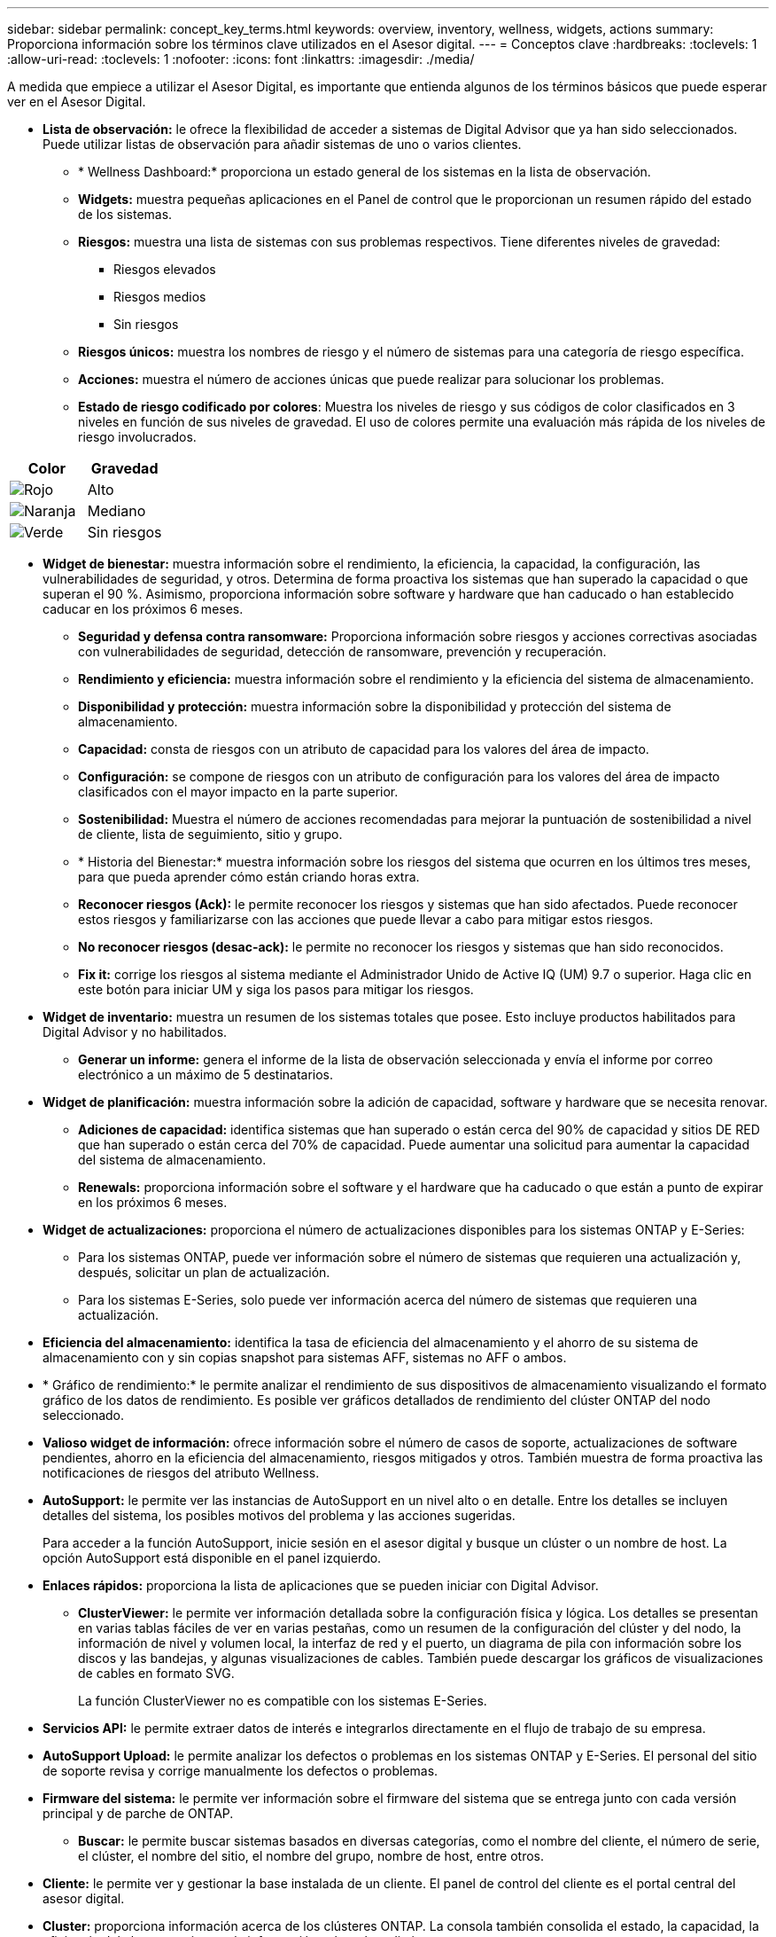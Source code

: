 ---
sidebar: sidebar 
permalink: concept_key_terms.html 
keywords: overview, inventory, wellness, widgets, actions 
summary: Proporciona información sobre los términos clave utilizados en el Asesor digital. 
---
= Conceptos clave
:hardbreaks:
:toclevels: 1
:allow-uri-read: 
:toclevels: 1
:nofooter: 
:icons: font
:linkattrs: 
:imagesdir: ./media/


[role="lead"]
A medida que empiece a utilizar el Asesor Digital, es importante que entienda algunos de los términos básicos que puede esperar ver en el Asesor Digital.

* *Lista de observación:* le ofrece la flexibilidad de acceder a sistemas de Digital Advisor que ya han sido seleccionados. Puede utilizar listas de observación para añadir sistemas de uno o varios clientes.
+
** * Wellness Dashboard:* proporciona un estado general de los sistemas en la lista de observación.
** *Widgets:* muestra pequeñas aplicaciones en el Panel de control que le proporcionan un resumen rápido del estado de los sistemas.
** *Riesgos:* muestra una lista de sistemas con sus problemas respectivos. Tiene diferentes niveles de gravedad:
+
*** Riesgos elevados
*** Riesgos medios
*** Sin riesgos


** *Riesgos únicos:* muestra los nombres de riesgo y el número de sistemas para una categoría de riesgo específica.
** *Acciones:* muestra el número de acciones únicas que puede realizar para solucionar los problemas.
** *Estado de riesgo codificado por colores*: Muestra los niveles de riesgo y sus códigos de color clasificados en 3 niveles en función de sus niveles de gravedad. El uso de colores permite una evaluación más rápida de los niveles de riesgo involucrados.




|===
| *Color* | *Gravedad* 


| image:red_color.png["Rojo"] | Alto 


| image:orange_color.png["Naranja"] | Mediano 


| image:green_color.png["Verde"] | Sin riesgos 
|===
* *Widget de bienestar:* muestra información sobre el rendimiento, la eficiencia, la capacidad, la configuración, las vulnerabilidades de seguridad, y otros. Determina de forma proactiva los sistemas que han superado la capacidad o que superan el 90 %. Asimismo, proporciona información sobre software y hardware que han caducado o han establecido caducar en los próximos 6 meses.
+
** *Seguridad y defensa contra ransomware:* Proporciona información sobre riesgos y acciones correctivas asociadas con vulnerabilidades de seguridad, detección de ransomware, prevención y recuperación.
** *Rendimiento y eficiencia:* muestra información sobre el rendimiento y la eficiencia del sistema de almacenamiento.
** *Disponibilidad y protección:* muestra información sobre la disponibilidad y protección del sistema de almacenamiento.
** *Capacidad:* consta de riesgos con un atributo de capacidad para los valores del área de impacto.
** *Configuración:* se compone de riesgos con un atributo de configuración para los valores del área de impacto clasificados con el mayor impacto en la parte superior.
** *Sostenibilidad:* Muestra el número de acciones recomendadas para mejorar la puntuación de sostenibilidad a nivel de cliente, lista de seguimiento, sitio y grupo.
** * Historia del Bienestar:* muestra información sobre los riesgos del sistema que ocurren en los últimos tres meses, para que pueda aprender cómo están criando horas extra.
** *Reconocer riesgos (Ack):* le permite reconocer los riesgos y sistemas que han sido afectados. Puede reconocer estos riesgos y familiarizarse con las acciones que puede llevar a cabo para mitigar estos riesgos.
** *No reconocer riesgos (desac-ack):* le permite no reconocer los riesgos y sistemas que han sido reconocidos.
** *Fix it:* corrige los riesgos al sistema mediante el Administrador Unido de Active IQ (UM) 9.7 o superior. Haga clic en este botón para iniciar UM y siga los pasos para mitigar los riesgos.


* *Widget de inventario:* muestra un resumen de los sistemas totales que posee. Esto incluye productos habilitados para Digital Advisor y no habilitados.
+
** *Generar un informe:* genera el informe de la lista de observación seleccionada y envía el informe por correo electrónico a un máximo de 5 destinatarios.


* *Widget de planificación:* muestra información sobre la adición de capacidad, software y hardware que se necesita renovar.
+
** *Adiciones de capacidad:* identifica sistemas que han superado o están cerca del 90% de capacidad y sitios DE RED que han superado o están cerca del 70% de capacidad. Puede aumentar una solicitud para aumentar la capacidad del sistema de almacenamiento.
** *Renewals:* proporciona información sobre el software y el hardware que ha caducado o que están a punto de expirar en los próximos 6 meses.


* *Widget de actualizaciones:* proporciona el número de actualizaciones disponibles para los sistemas ONTAP y E-Series:
+
** Para los sistemas ONTAP, puede ver información sobre el número de sistemas que requieren una actualización y, después, solicitar un plan de actualización.
** Para los sistemas E-Series, solo puede ver información acerca del número de sistemas que requieren una actualización.




* *Eficiencia del almacenamiento:* identifica la tasa de eficiencia del almacenamiento y el ahorro de su sistema de almacenamiento con y sin copias snapshot para sistemas AFF, sistemas no AFF o ambos.
* * Gráfico de rendimiento:* le permite analizar el rendimiento de sus dispositivos de almacenamiento visualizando el formato gráfico de los datos de rendimiento. Es posible ver gráficos detallados de rendimiento del clúster ONTAP del nodo seleccionado.
* *Valioso widget de información:* ofrece información sobre el número de casos de soporte, actualizaciones de software pendientes, ahorro en la eficiencia del almacenamiento, riesgos mitigados y otros. También muestra de forma proactiva las notificaciones de riesgos del atributo Wellness.
* *AutoSupport:* le permite ver las instancias de AutoSupport en un nivel alto o en detalle. Entre los detalles se incluyen detalles del sistema, los posibles motivos del problema y las acciones sugeridas.
+
Para acceder a la función AutoSupport, inicie sesión en el asesor digital y busque un clúster o un nombre de host. La opción AutoSupport está disponible en el panel izquierdo.

* *Enlaces rápidos:* proporciona la lista de aplicaciones que se pueden iniciar con Digital Advisor.
+
** *ClusterViewer:* le permite ver información detallada sobre la configuración física y lógica. Los detalles se presentan en varias tablas fáciles de ver en varias pestañas, como un resumen de la configuración del clúster y del nodo, la información de nivel y volumen local, la interfaz de red y el puerto, un diagrama de pila con información sobre los discos y las bandejas, y algunas visualizaciones de cables. También puede descargar los gráficos de visualizaciones de cables en formato SVG.
+
La función ClusterViewer no es compatible con los sistemas E-Series.





* *Servicios API:* le permite extraer datos de interés e integrarlos directamente en el flujo de trabajo de su empresa.
* *AutoSupport Upload:* le permite analizar los defectos o problemas en los sistemas ONTAP y E-Series. El personal del sitio de soporte revisa y corrige manualmente los defectos o problemas.
* *Firmware del sistema:* le permite ver información sobre el firmware del sistema que se entrega junto con cada versión principal y de parche de ONTAP.
+
** *Buscar:* le permite buscar sistemas basados en diversas categorías, como el nombre del cliente, el número de serie, el clúster, el nombre del sitio, el nombre del grupo, nombre de host, entre otros.


* *Cliente:* le permite ver y gestionar la base instalada de un cliente. El panel de control del cliente es el portal central del asesor digital.
* *Cluster:* proporciona información acerca de los clústeres ONTAP. La consola también consolida el estado, la capacidad, la eficiencia del almacenamiento y la información sobre el rendimiento.
* *Número de serie:* proporciona información sobre el número de serie asignado al cliente.

